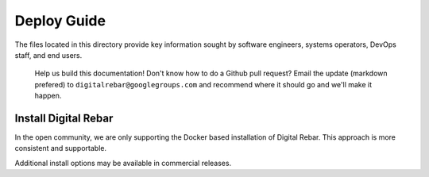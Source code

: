 Deploy Guide
------------

The files located in this directory provide key information sought by
software engineers, systems operators, DevOps staff, and end users.

    Help us build this documentation! Don't know how to do a Github pull
    request? Email the update (markdown prefered) to
    ``digitalrebar@googlegroups.com`` and recommend where it should go
    and we'll make it happen.

Install Digital Rebar
~~~~~~~~~~~~~~~~~~~~~

In the open community, we are only supporting the Docker based installation of Digital Rebar.  This approach is more consistent and supportable.

Additional install options may be available in commercial releases.
